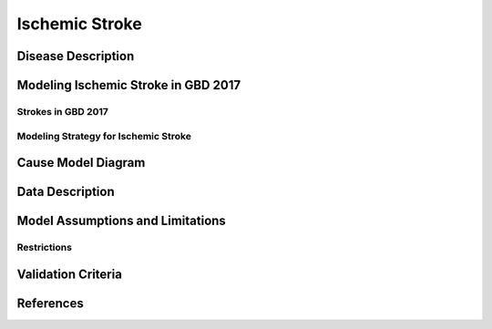 .. _2017_cause_ischemic_stroke:

===================
Ischemic Stroke
===================

Disease Description
-------------------

.. todo::

   Add more information and references. In particular, find data about global prevalence and relation to disease fatal and non-fatal description.





Modeling Ischemic Stroke in GBD 2017
------------------------------------

Strokes in GBD 2017
+++++++++++++++++++


Modeling Strategy for Ischemic Stroke
+++++++++++++++++++++++++++++++++++++


Cause Model Diagram
-------------------
.. image:: ischemic_stroke_transitions.svg
  :width: 200

Data Description
----------------

.. todo::

   Add tables describing data sources for the Vivarium model.

Model Assumptions and Limitations
---------------------------------

Restrictions
++++++++++++
.. todo:: 

    Restriction type (Yll only, YLD only, YLL age start, YLL age end, YLD age start, YLD age end, male only, female only). 
    Value (True, False, 5, 255, 13, No)

.. todo::

   Describe more assumptions and limitations of the model.

Validation Criteria
-------------------

.. todo::

   Describe tests for model validation.


References
----------